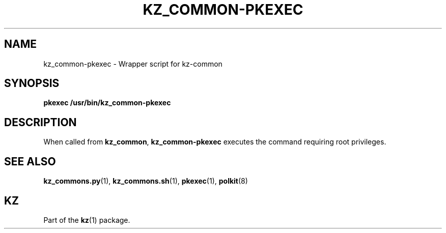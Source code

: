 .\"############################################################################
.\"# SPDX-FileComment: Man page for kz_common-pkexec
.\"#
.\"# SPDX-FileCopyrightText: Karel Zimmer <info@karelzimmer.nl>
.\"# SPDX-License-Identifier: CC0-1.0
.\"############################################################################

.TH "KZ_COMMON-PKEXEC" "1" "4.2.1" "kz" "User commands"

.SH NAME
kz_common-pkexec - Wrapper script for kz-common

.SH SYNOPSIS
.nf
.B pkexec /usr/bin/kz_common-pkexec
.YS

.SH DESCRIPTION
When called from \fBkz_common\fR, \fBkz_common-pkexec\fR executes the command
requiring root privileges.

.SH SEE ALSO
\fBkz_commons.py\fR(1),
\fBkz_commons.sh\fR(1),
\fBpkexec\fR(1),
\fBpolkit\fR(8)

.SH KZ
Part of the \fBkz\fR(1) package.
